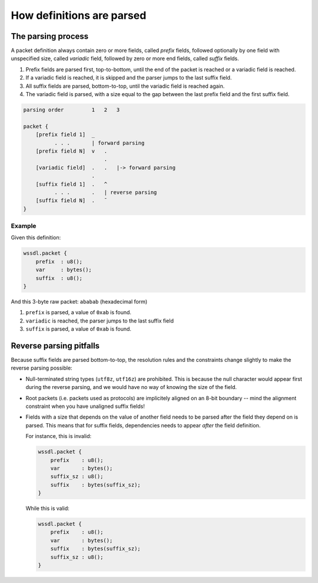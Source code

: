 How definitions are parsed
==========================

The parsing process
-------------------

A packet definition always contain zero or more fields, called *prefix* fields,
followed optionally by one field with unspecified size, called *variadic* field,
followed by zero or more end fields, called *suffix* fields.

1. Prefix fields are parsed first, top-to-bottom, until the end of
   the packet is reached or a variadic field is reached.
2. If a variadic field is reached, it is skipped and the parser jumps to the
   last suffix field.
3. All suffix fields are parsed, bottom-to-top, until the variadic field is
   reached again.
4. The variadic field is parsed, with a size equal to the gap between the last
   prefix field and the first suffix field.

.. code-block:: none

    parsing order         1   2   3

    packet {
        [prefix field 1]  _
              . . .       | forward parsing
        [prefix field N]  v   .
                              .
        [variadic field]  .   .   |-> forward parsing
                          .
        [suffix field 1]  .   ^
              . . .       .   | reverse parsing
        [suffix field N]  .   ¯
    }

Example
~~~~~~~

Given this definition:

.. code-block:: lua

    wssdl.packet {
        prefix  : u8();
        var     : bytes();
        suffix  : u8();
    }

And this 3-byte raw packet: ``ababab`` (hexadecimal form)

#. ``prefix`` is parsed, a value of ``0xab`` is found.
#. ``variadic`` is reached, the parser jumps to the last suffix field
#. ``suffix`` is parsed, a value of ``0xab`` is found.

Reverse parsing pitfalls
------------------------

Because suffix fields are parsed bottom-to-top, the resolution rules and the
constraints change slightly to make the reverse parsing possible:

* Null-terminated string types (``utf8z``, ``utf16z``) are prohibited.
  This is because the null character would appear first during the reverse
  parsing, and we would have no way of knowing the size of the field.

* Root packets (i.e. packets used as protocols) are implicitely aligned on an
  8-bit boundary -- mind the alignment constraint when you have unaligned
  suffix fields!

* Fields with a size that depends on the value of another field needs to be
  parsed after the field they depend on is parsed. This means that for suffix
  fields, dependencies needs to appear *after* the field definition.

  For instance, this is invalid:

  .. code-block:: lua

      wssdl.packet {
          prefix    : u8();
          var       : bytes();
          suffix_sz : u8();
          suffix    : bytes(suffix_sz);
      }

  While this is valid:

  .. code-block:: lua

      wssdl.packet {
          prefix    : u8();
          var       : bytes();
          suffix    : bytes(suffix_sz);
          suffix_sz : u8();
      }
